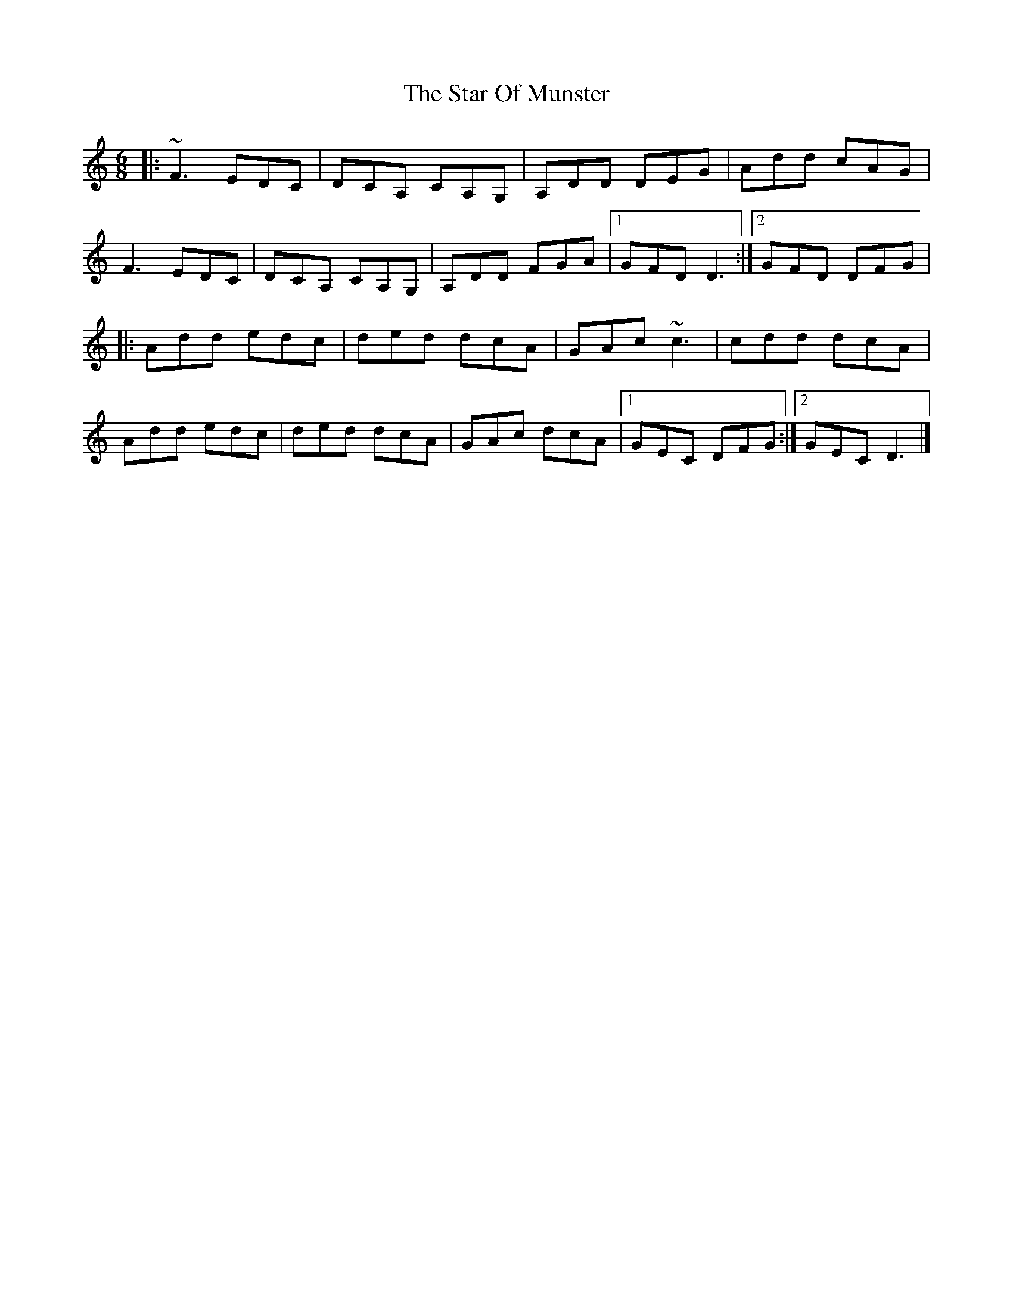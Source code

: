 X: 2
T: Star Of Munster, The
Z: Tøm
S: https://thesession.org/tunes/11867#setting20584
R: jig
M: 6/8
L: 1/8
K: Ddor
|:~F3 EDC|DCA, CA,G,|A,DD DEG|Add cAG|
F3 EDC|DCA, CA,G,|A,DD FGA|1GFD D3:|2 GFD DFG|
|:Add edc|ded dcA|GAc ~c3|cdd dcA|
Add edc|ded dcA|GAc dcA|1GEC DFG:|2GEC D3|]
